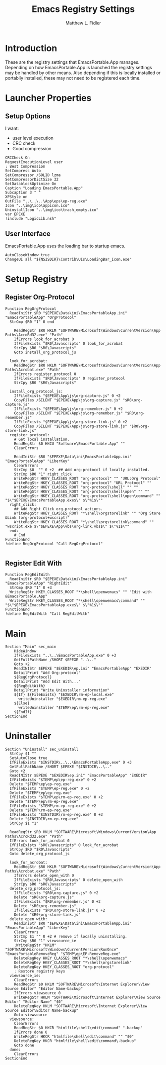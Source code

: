 #+TITLE: Emacs Registry Settings
#+AUTHOR: Matthew L. Fidler
#+PROPERTY: tangle EmacsRegistry.nsi
* Introduction
These are the registry settings that EmacsPortable.App manages.
Depending on how EmacsPortable.App is launched the registry settings
may be handled by other means.  Also depending if this is locally
installed or portablly installed, these may not need to be registered
each time. 
* Launcher Properties
** Setup Options
I want:
 - user level execution
 - CRC check
 - Good compression
#+BEGIN_SRC nsis
  CRCCheck On
  RequestExecutionLevel user
  ; Best Compression
  SetCompress Auto
  SetCompressor /SOLID lzma
  SetCompressorDictSize 32
  SetDatablockOptimize On
  Caption "Loading EmacsPortable.App"
  Subcaption 3 " "
  XPStyle on
  OutFile "..\..\..\App\eps\ep-reg.exe"
  Icon "..\img\ico\appicon.ico"
  UninstallIcon "..\img\ico\trash_empty.ico"
  var EPEXE
  !include "LogicLib.nsh"
#+END_SRC

** User Interface
EmacsPortable.App uses the loading bar to startup emacs.
#+BEGIN_SRC nsis
  AutoCloseWindow true
  ChangeUI all "${NSISDIR}\Contrib\UIs\LoadingBar_Icon.exe"
#+END_SRC
* Setup Registry
** Register Org-Protocol
#+BEGIN_SRC nsis
  Function RegOrgProtocol
    ReadIniStr $R0 "$EPEXE\Data\ini\EmacsPortableApp.ini" "EmacsPortableApp" "OrgProtocol"
    StrCmp $R0 "1" 0 end
    
      ReadRegStr $R0 HKLM "SOFTWARE\Microsoft\Windows\CurrentVersion\App Paths\AcroRd32.exe" "Path"
      IfErrors look_for_acrobat 0
      IfFileExists "$R0\Javascripts" 0 look_for_acrobat
      StrCpy $R0 "$R0\Javascripts"
      Goto install_org_protocol_js
      
    look_for_acrobat:
      ReadRegStr $R0 HKLM "SOFTWARE\Microsoft\Windows\CurrentVersion\App Paths\Acrobat.exe" "Path"
      IfErrors register_protocol 0
      IfFileExists "$R0\Javascripts" 0 register_protocol
      StrCpy $R0 "$R0\Javascripts"
      
    install_org_protocol_js:
      IfFileExists "$EPEXE\App\js\org-capture.js" 0 +2
      CopyFiles /SILENT "$EPEXE\App\js\org-capture.js" "$R0\org-capture.js"
      IfFileExists "$EPEXE\App\js\org-remember.js" 0 +2
      CopyFiles /SILENT "$EPEXE\App\js\org-remember.js" "$R0\org-remember.js"
      IfFileExists "$EPEXE\App\js\org-store-link.js" 0 +2
      CopyFiles /SILENT "$EPEXE\App\js\org-store-link.js" "$R0\org-store-link.js"
    register_protocol:
      # Get local installation.
      ReadRegStr $0 HKCU "Software\EmacsPortable.App" ""
      ClearErrors
      
      ReadIniStr $R0 "$EPEXE\Data\ini\EmacsPortableApp.ini" "EmacsPortableApp" "LiberKey"
      ClearErrors
      StrCmp $0  "" 0 +2  ## Add org-protocol if locally installed.
      StrCmp $R0 "1" right_click
      WriteRegStr HKEY_CLASSES_ROOT "org-protocol" "" "URL:Org Protocol"
      WriteRegStr HKEY_CLASSES_ROOT "org-protocol" "URL Protocol" ""
      WriteRegStr HKEY_CLASSES_ROOT "org-protocol\shell" "" ""
      WriteRegStr HKEY_CLASSES_ROOT "org-protocol\shell\open" "" ""
      WriteRegStr HKEY_CLASSES_ROOT "org-protocol\shell\open\command" "" "$\"$EPEXE\EmacsPortableApp.exe$\" $\"%1$\""
    right_click:
      ## Add Right Click org-protocol actions.
      WriteRegStr HKEY_CLASSES_ROOT "*\shell\orgstorelink" "" "Org Store &Link (org-protocol+wscript)"
      WriteRegStr HKEY_CLASSES_ROOT "*\shell\orgstorelink\command" "" "wscript.exe $\"$EPEXE\App\vbs\org-link.vbs$\" $\"%1$\""
    end:
      # End
  FunctionEnd
  !define RegOrgProtocol "Call RegOrgProtocol"
  
#+END_SRC

** Register Edit With
#+BEGIN_SRC nsis
Function RegEditWith
  ReadIniStr $R0 "$EPEXE\Data\ini\EmacsPortableApp.ini" "EmacsPortableApp" "RightEdit"
  StrCmp $R0 "1" 0 +3
  WriteRegStr HKEY_CLASSES_ROOT "*\shell\openwemacs" "" "Edit with &EmacsPortable.App"
  WriteRegStr HKEY_CLASSES_ROOT "*\shell\openwemacs\command" "" "$\"$EPEXE\EmacsPortableApp.exe$\" $\"%1$\""
FunctionEnd
!define RegEditWith "Call RegEditWith"
#+END_SRC
* Main
#+BEGIN_SRC nsis
  Section "Main" sec_main
      HideWindow
      IfFileExists "..\..\EmacsPortableApp.exe" 0 +3
      GetFullPathName /SHORT $EPEXE "..\.."
      Goto +2
      ReadINIStr $EPEXE "$EXEDIR\ep.ini" "EmacsPortableApp" "EXEDIR"
      DetailPrint "Add Org-protocol"
      ${RegOrgProtocol}
      DetailPrint "Add Edit With..."
      ${RegEditWith}
      DetailPrint "Write Uninstaller information"
      ${If} ${FileExists} "$EXEDIR\rm-ep-local.exe"
        writeUninstaller "$EXEDIR\rm-ep-reg.exe"
      ${Else}
        writeUninstaller "$TEMP\ep\rm-ep-reg.exe"
      ${EndIf}
  SectionEnd
#+END_SRC
* Uninstaller
#+BEGIN_SRC nsis
  Section "Uninstall" sec_uninstall
    StrCpy $1 ""
    SetAutoClose true
    IfFileExists "$INSTDIR\..\..\EmacsPortableApp.exe" 0 +3
    GetFullPathName /SHORT $EPEXE "$INSTDIR\..\.."
    Goto +2
    ReadINIStr $EPEXE "$EXEDIR\ep.ini" "EmacsPortableApp" "EXEDIR"
    IfFileExists "$TEMP\ep\ep-reg.exe" 0 +2
    Delete "$TEMP\ep\ep-reg.exe"
    IfFileExists "$TEMP\ep-reg.exe" 0 +2
    Delete "$TEMP\ep\ep-reg.exe"
    IfFileExists "$TEMP\ep\rm-ep-reg.exe" 0 +2
    Delete "$TEMP\ep\rm-ep-reg.exe"
    IfFileExists "$TEMP\rm-ep-reg.exe" 0 +2
    Delete "$TEMP\rm-ep-reg.exe"
    IfFileExists "$INSTDIR\rm-ep-reg.exe" 0 +3
    Delete "$INSTDIR\rm-ep-reg.exe"
    StrCpy $1 "1"
    
    ReadRegStr $R0 HKLM "SOFTWARE\Microsoft\Windows\CurrentVersion\App Paths\AcroRd32.exe" "Path"
    IfErrors look_for_acrobat 0
    IfFileExists "$R0\Javascripts" 0 look_for_acrobat
    StrCpy $R0 "$R0\Javascripts"
    Goto delete_org_protocol_js
    
    look_for_acrobat:
      ReadRegStr $R0 HKLM "SOFTWARE\Microsoft\Windows\CurrentVersion\App Paths\Acrobat.exe" "Path"
      IfErrors delete_open_with 0
      IfFileExists "$R0\Javascripts" 0 delete_open_with
      StrCpy $R0 "$R0\Javascripts"
    delete_org_protocol_js:
      IfFileExists "$R0\org-capture.js" 0 +2
      Delete "$R0\org-capture.js"
      IfFileExists "$R0\org-remember.js" 0 +2
      Delete "$R0\org-remember.js"
      IfFileExists "$R0\org-store-link.js" 0 +2
      Delete "$R0\org-store-link.js"
    delete_open_with:
      ReadIniStr $R0 "$EPEXE\Data\ini\EmacsPortableApp.ini" "EmacsPortableApp" "LiberKey"
      ClearErrors
      StrCmp $1 "" 0 +2 # remove if locally uninstalling.
      StrCmp $R0 "1" viewsource_ie
      ;WriteRegStr "HKLM" "SOFTWARE\Microsoft\Windows\CurrentVersion\RunOnce" "EmacsPortableRemoveReg" "$TEMP\ep\EP-RemoveReg.exe"
      DeleteRegKey HKEY_CLASSES_ROOT "*\shell\openwemacs"
      DeleteRegKey HKEY_CLASSES_ROOT "*\shell\orgstorelink"
      DeleteRegKey HKEY_CLASSES_ROOT "org-protocol"
      ; Restore registry keys
    viewsource_ie:
      ClearErrors
      ReadRegStr $0 HKLM "SOFTWARE\Microsoft\Internet Explorer\View Source Editor" "Editor Name-backup"
      IfErrors viewsource 0
      WriteRegStr HKLM "SOFTWARE\Microsoft\Internet Explorer\View Source Editor" "Editor Name" "$0"
      DeleteRegKey HKLM "SOFTWARE\Microsoft\Internet Explorer\View Source Editor\Editor Name-backup"
      Goto viewsource
    viewsource:
      ClearErrors
      ReadRegStr $0 HKCR "htmlfile\shell\edit\command" "-backup"
      IfErrors done 0
      WriteRegStr HKCR "htmlfile\shell\edit\command" "" "$0"
      DeleteRegKey HKCR "htmlfile\shell\edit\command\-backup"
      Goto done
    done: 
      ClearErrors
  SectionEnd
  
#+END_SRC


